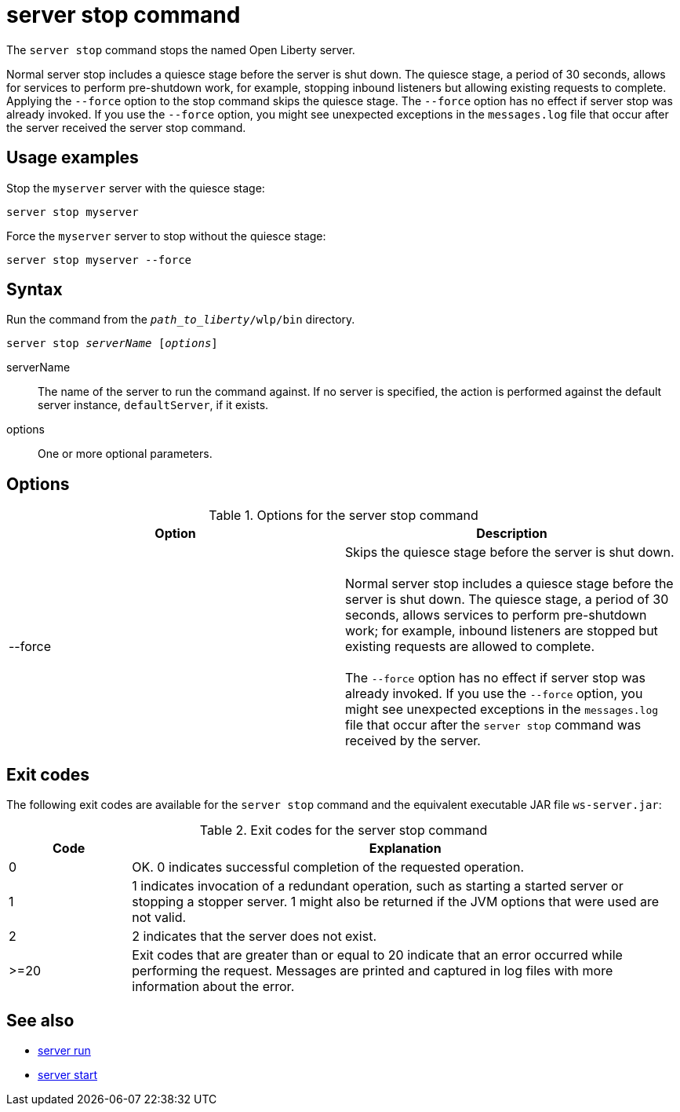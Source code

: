 //
// Copyright (c) 2020 IBM Corporation and others.
// Licensed under Creative Commons Attribution-NoDerivatives
// 4.0 International (CC BY-ND 4.0)
//   https://creativecommons.org/licenses/by-nd/4.0/
//
// Contributors:
//     IBM Corporation
//
:page-layout: server-command
:page-type: command
= server stop command

The `server stop` command stops the named Open Liberty server.

Normal server stop includes a quiesce stage before the server is shut down. The quiesce stage, a period of 30 seconds, allows for services to perform pre-shutdown work, for example, stopping inbound listeners but allowing existing requests to complete. Applying the `--force` option to the stop command skips the quiesce stage. The `--force` option has no effect if server stop was already invoked. If you use the `--force` option, you might see unexpected exceptions in the `messages.log` file that occur after the server received the server stop command.

== Usage examples

Stop the `myserver` server with the quiesce stage:

----
server stop myserver
----

Force the `myserver` server to stop without the quiesce stage:

----
server stop myserver --force
----

== Syntax

Run the command from the `_path_to_liberty_/wlp/bin` directory.

[subs=+quotes]
----
server stop _serverName_ [_options_]
----

serverName::
The name of the server to run the command against. If no server is specified, the action is performed against the default server instance, `defaultServer`, if it exists.

options::
One or more optional parameters.

== Options

.Options for the server stop command
[%header,cols=2*]
|===
|Option
|Description

|--force
|Skips the quiesce stage before the server is shut down.
{empty} +
{empty} +
Normal server stop includes a quiesce stage before the server is shut down. The quiesce stage, a period of 30 seconds, allows services to perform pre-shutdown work; for example, inbound listeners are stopped but existing requests are allowed to complete.
{empty} +
{empty} +
The `--force` option has no effect if server stop was already invoked. If you use the `--force` option, you might see unexpected exceptions in the `messages.log` file that occur after the `server stop` command was received by the server.
|===

== Exit codes

The following exit codes are available for the `server stop` command and the equivalent executable JAR file `ws-server.jar`:

.Exit codes for the server stop command
[%header,cols="2,9"]
|===

|Code
|Explanation

|0
|OK. 0 indicates successful completion of the requested operation.

|1
|1 indicates invocation of a redundant operation, such as starting a started server or stopping a stopper server.
1 might also be returned if the JVM options that were used are not valid.

|2
|2 indicates that the server does not exist.

|>=20
|Exit codes that are greater than or equal to 20 indicate that an error occurred while performing the request. Messages are printed and captured in log files with more information about the error.
|===

== See also

* xref:command/server-run.adoc[server run]
* xref:command/server-start.adoc[server start]
